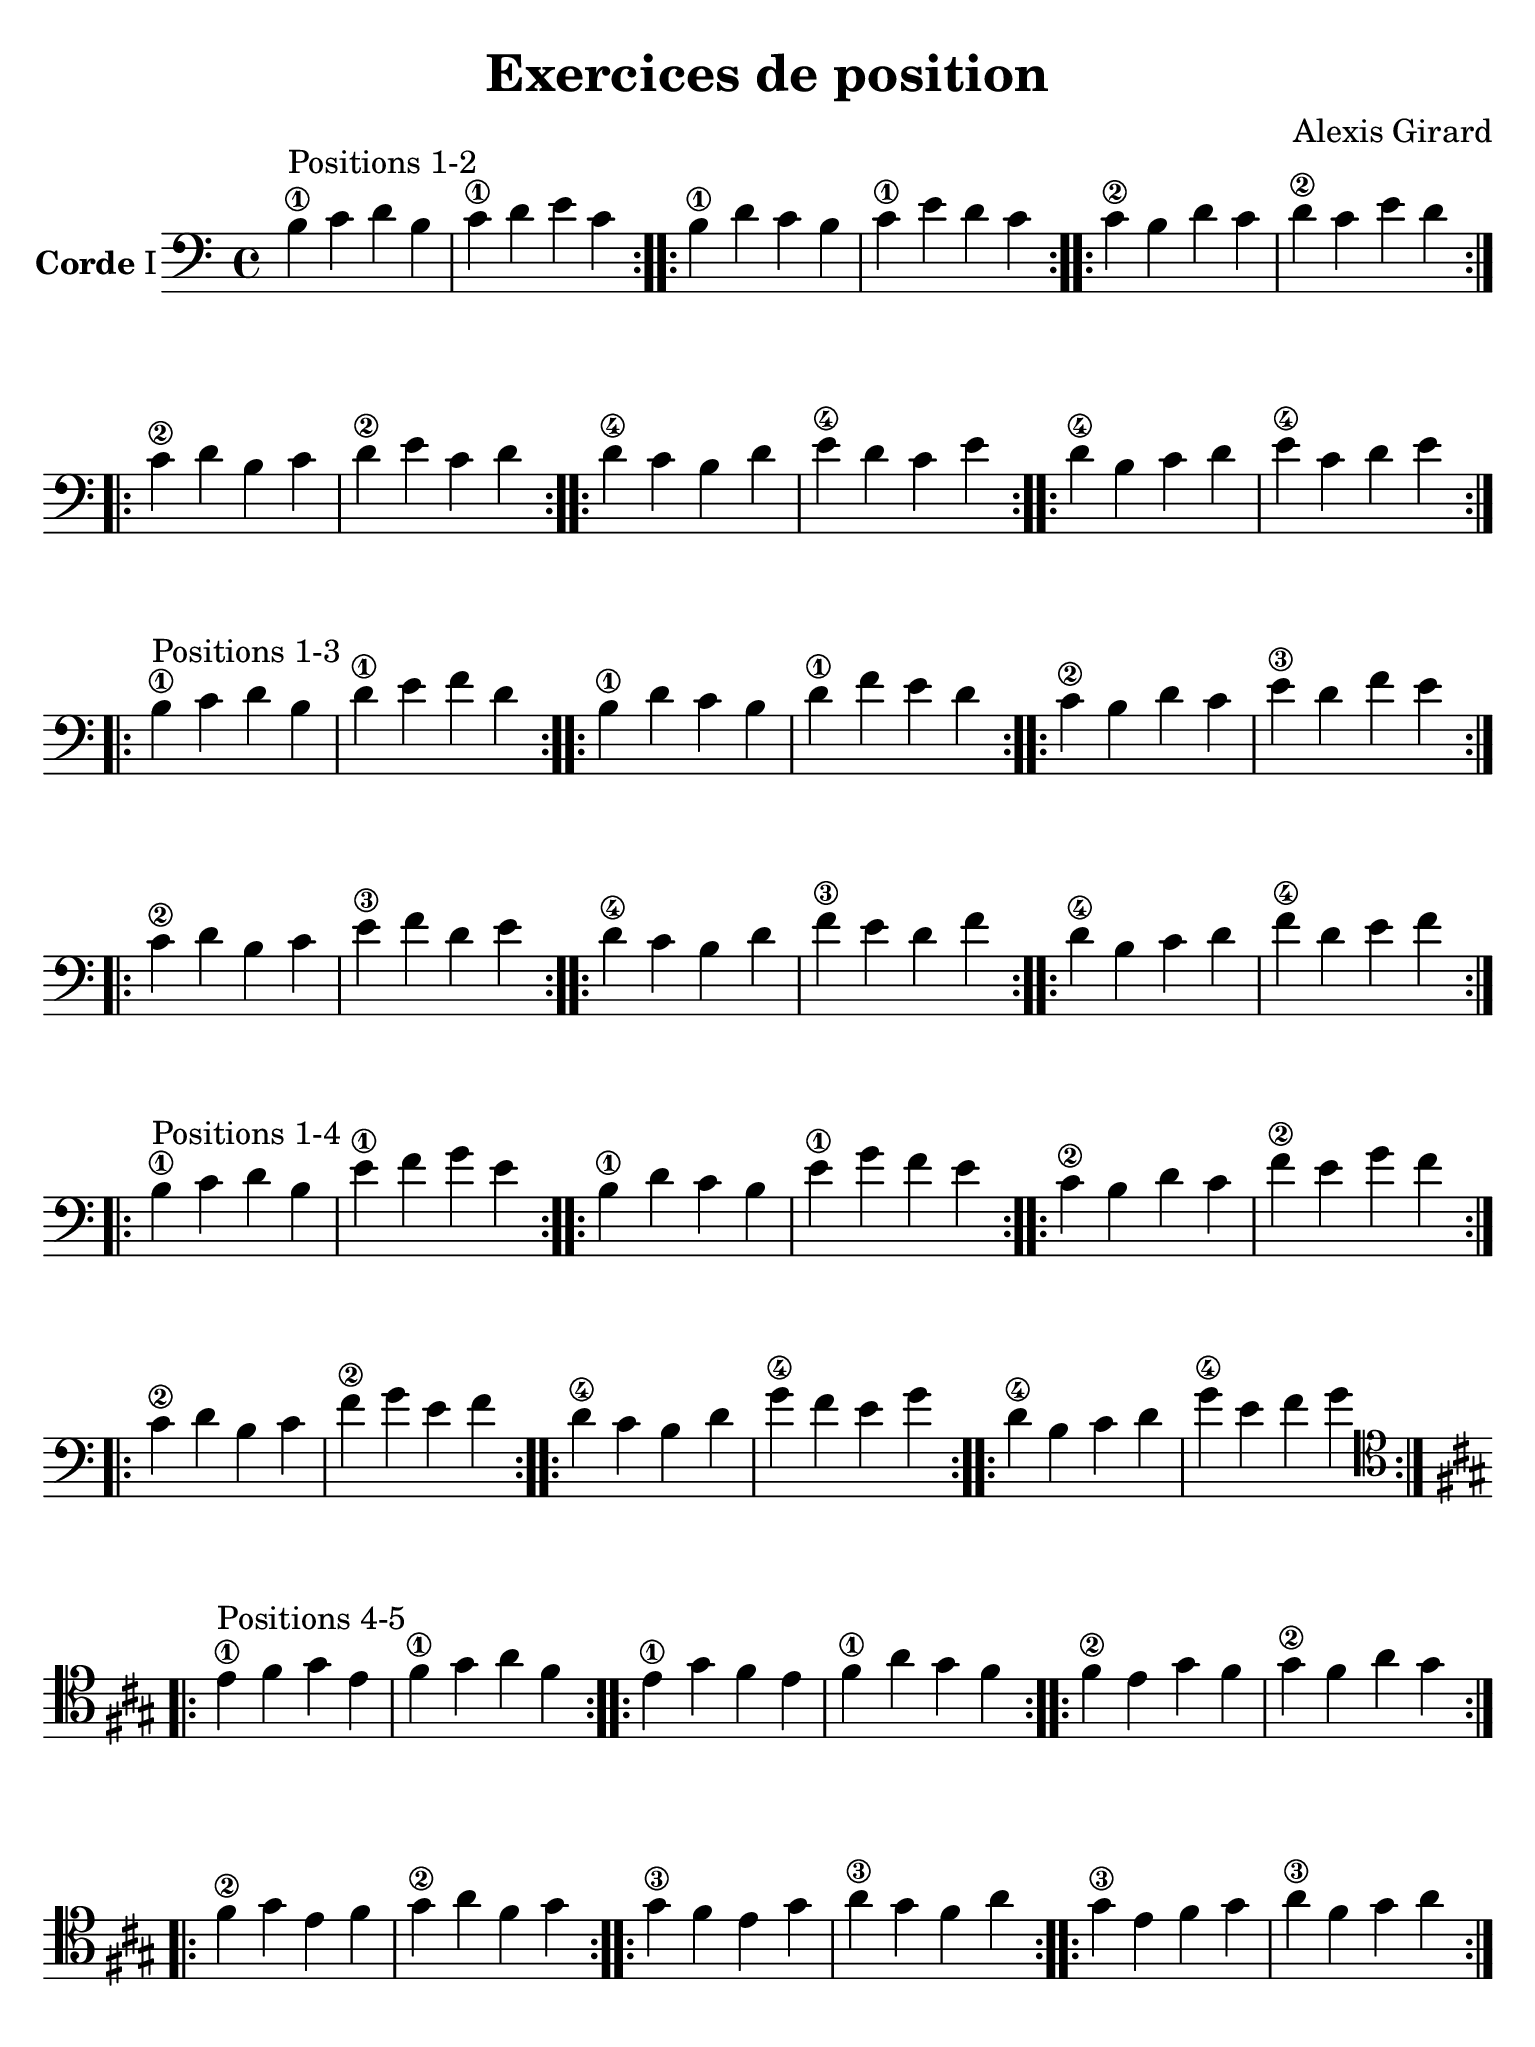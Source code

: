 #(set-global-staff-size 21)

\version "2.24.0"

\header {
  title    = "Exercices de position"
  composer = "Alexis Girard"
  tagline  = ""
}

\language "italiano"

\layout {
  \context {
    \Score
    \omit BarNumber
    % or:
    %\remove "Bar_number_engraver"
  }
}

% iPad Pro 12.9

\paper {
  paper-width  = 195\mm
  paper-height = 260\mm
%  indent = #0
  page-count = #4
  line-width = #184
  print-page-number = ##f
  ragged-last-bottom = ##t
  ragged-bottom = ##f
%  ragged-last = ##t
}


\score {
  \new Staff
  \with {instrumentName = \markup{\bold Corde I}}
  {
   \override Hairpin.to-barline = ##f
   \time 4/4
   \key do \major
   \clef "bass"

   % Ligne 1

   \repeat volta 2 {si4\1^\markup "Positions 1-2"
                           do'4 re'4 si4  | do'4\1 re'4 mi'4 do'4}
   \repeat volta 2 {si4\1  re'4 do'4 si4  | do'4\1 mi'4 re'4 do'4}
   \repeat volta 2 {do'4\2 si4  re'4 do'4 | re'4\2 do'4 mi'4 re'4}

   % Ligne 2

   \repeat volta 2 {do'4\2 re'4 si4  do'4 | re'4\2 mi'4 do'4 re'4}
   \repeat volta 2 {re'4\4 do'4 si4  re'4 | mi'4\4 re'4 do'4 mi'4}
   \repeat volta 2 {re'4\4 si4  do'4 re'4 | mi'4\4 do'4 re'4 mi'4}

   \break

   % Ligne 1

   \repeat volta 2 {si4\1^\markup "Positions 1-3"
                           do'4 re'4 si4  | re'4\1 mi'4 fa'4 re'4}
   \repeat volta 2 {si4\1  re'4 do'4 si4  | re'4\1 fa'4 mi'4 re'4}
   \repeat volta 2 {do'4\2 si4  re'4 do'4 | mi'4\3 re'4 fa'4 mi'4}

   % Ligne 2

   \repeat volta 2 {do'4\2 re'4 si4  do'4 | mi'4\3 fa'4 re'4 mi'4}
   \repeat volta 2 {re'4\4 do'4 si4  re'4 | fa'4\3 mi'4 re'4 fa'4}
   \repeat volta 2 {re'4\4 si4  do'4 re'4 | fa'4\4 re'4 mi'4 fa'4}

   \break

   % Ligne 1

   \repeat volta 2 {si4\1^\markup "Positions 1-4"
                           do'4 re'4 si4  | mi'4\1 fa'4  sol'4 mi'4}
   \repeat volta 2 {si4\1  re'4 do'4 si4  | mi'4\1 sol'4 fa'4  mi'4}
   \repeat volta 2 {do'4\2 si4  re'4 do'4 | fa'4\2 mi'4  sol'4 fa'4}

   % Ligne 2

   \repeat volta 2 {do'4\2 re'4 si4  do'4 | fa'4\2 sol'4 mi'4 fa'4 }
   \repeat volta 2 {re'4\4 do'4 si4  re'4 | sol'4\4 fa'4 mi'4 sol'4}
   \repeat volta 2 {re'4\4 si4  do'4 re'4 | sol'4\4 mi'4 fa'4 sol'4}

   \break

   % Ligne 1

   \clef "tenor"
   \key la \major

   \repeat volta 2 { mi'4\1^\markup "Positions 4-5" 
                            fad'4  sold'4 mi'4  | fad'4\1  sold'4 la'4   fad'4 }
   \repeat volta 2 { mi'4\1 sold'4 fad'4  mi'4  | fad'4\1  la'4   sold'4 fad'4 }
   \repeat volta 2 {fad'4\2 mi'4   sold'4 fad'4 | sold'4\2 fad'4  la'4   sold'4}

   % Ligne 2

   \repeat volta 2 {fad'4\2  sold'4 mi'4 fad'4  | sold'4\2 la'4   fad'4  sold'4}
   \repeat volta 2 {sold'4\3 fad'4  mi'4 sold'4 | la'4\3   sold'4 fad'4  la'4  }
   \repeat volta 2 {sold'4\3 mi'4  fad'4 sold'4 | la'4\3   fad'4  sold'4 la'4  }
 }
}

\score {
  \new Staff
   \with {instrumentName = \markup{\bold Corde II}}
   {
   \override Hairpin.to-barline = ##f
   \time 4/4
   \key do \major
   \clef "bass"

   % Ligne 1

   \repeat volta 2 {mi4\1^\markup "Positions 1-2"
                          fa4 sol4 mi4 | fa4\1  sol4 la4  fa4 }
   \repeat volta 2 {mi4\1 sol4 fa4 mi4 | fa4\1  la4  sol4 fa4 }
   \repeat volta 2 {fa4\2 mi4 sol4 fa4 | sol4\2 fa4  la4  sol4}

   % Ligne 2

   \repeat volta 2 {fa4\2  sol4 mi4 fa4  | sol4\2 la4  fa4  sol4}
   \repeat volta 2 {sol4\4 fa4  mi4 sol4 | la4\4  sol4 fa4  la4 }
   \repeat volta 2 {sol4\4 mi4  fa4 sol4 | la4\4  fa4  sol4 la4 }

   \break

   % Ligne 1

   \repeat volta 2 {mi4\1^\markup "Positions 1-3"
                          fa4  sol4 mi4 | sol4\1 la4  si4 sol4}
   \repeat volta 2 {mi4\1 sol4 fa4  mi4 | sol4\1 si4  la4 sol4}
   \repeat volta 2 {fa4\2 mi4  sol4 fa4 | la4\2  sol4 si4 la4 }

   % Ligne 2

   \repeat volta 2 {fa4\2  sol4 mi4 fa4  | la4\2 si4  sol4 la4}
   \repeat volta 2 {sol4\4 fa4  mi4 sol4 | si4\4 la4  sol4 si4}
   \repeat volta 2 {sol4\4 mi4  fa4 sol4 | si4\4 sol4 la4  si4}

   \break

   % Ligne 1

   \repeat volta 2 {mi4\1^\markup "Positions 1-4"
                          fa4  sol4 mi4 | la4\1 si4  do'4 la4}
   \repeat volta 2 {mi4\1 sol4 fa4  mi4 | la4\1 do'4 si4  la4}
   \repeat volta 2 {fa4\2 mi4  sol4 fa4 | si4\3 la4  do'4 si4}

   % Ligne 2

   \repeat volta 2 {fa4\2  sol4 mi4 fa4  | si4\3  do'4 la4 si4 }
   \repeat volta 2 {sol4\4 fa4  mi4 sol4 | do'4\4 si4  la4 do'4}
   \repeat volta 2 {sol4\4 mi4  fa4 sol4 | do'4\4 la4  si4 do'4}

   \break

   % Ligne 1

   \key la \major

   \repeat volta 2 {la4\1^\markup "Positions 4-5"
                          si4   dod'4 la4 | si4\1   dod'4 re'4  si4  }
   \repeat volta 2 {la4\1 dod'4 si4   la4 | si4\1   re'4  dod'4 si4  }
   \repeat volta 2 {si4\2 la4   dod'4 si4 | dod'4\3 si4   re'4  dod'4}

   % Ligne 2

   \repeat volta 2 {si4\2   dod'4 la4 si4   | dod'4\3 re'4  si4   dod'4}
   \repeat volta 2 {dod'4\3 si4   la4 dod'4 | re'4\4  dod'4 si4   re'4 }
   \repeat volta 2 {dod'4\3 la4   si4 dod'4 | re'4\4  si4   dod'4 re'4 }
 }
}

\pageBreak

\score {
  \new Staff
  \with {instrumentName = \markup{\bold Corde III}}
   {
   \override Hairpin.to-barline = ##f
   \time 4/4
   \key do \major
   \clef bass

   % Ligne 1

   \repeat volta 2 {la,4\1^\markup "Positions 1-2"
                           si,4 do4  la,4 | si,4\1 do4  re4 si,4}
   \repeat volta 2 {la,4\1 do4  si,4 la,4 | si,4\1 re4  do4 si,4}
   \repeat volta 2 {si,4\3 la,4 do4  si,4 | do4\2  si,4 re4 do4 }

   % Ligne 2

   \repeat volta 2 {si,4\3 do4  la,4 si,4 | do4\2 re4  si,4 do4}
   \repeat volta 2 {do4\4  si,4 la,4 do4  | re4\4 do4  si,4 re4}
   \repeat volta 2 {do4\4  la,4 si,4 do4  | re4\4 si,4 do4  re4}

   \break

   % Ligne 1

   \repeat volta 2 {la,4\1^\markup "Positions 1-3"
                           si,4 do4  la,4 | do4\1 re4 mi4 do4}
   \repeat volta 2 {la,4\1 do4  si,4 la,4 | do4\1 mi4 re4 do4}
   \repeat volta 2 {si,4\3 la,4 do4  si,4 | re4\2 do4 mi4 re4}

   % Ligne 2

   \repeat volta 2 {si,4\3 do4  la,4 si,4 | re4\2 mi4 do4 re4}
   \repeat volta 2 {do4\4  si,4 la,4 do4  | mi4\4 re4 do4 mi4}
   \repeat volta 2 {do4\4  la,4 si,4 do4  | mi4\4 do4 re4 mi4}

   \break

   % Ligne 1

   \repeat volta 2 {la,4\1^\markup "Positions 1-4"
                           si,4 do4  la,4 | re4\1 mi4 fa4 re4}
   \repeat volta 2 {la,4\1 do4  si,4 la,4 | re4\1 fa4 mi4 re4}
   \repeat volta 2 {si,4\3 la,4 do4  si,4 | mi4\3 re4 fa4 mi4}

   % Ligne 2

   \repeat volta 2 {si,4\3 do4  la,4 si,4 | mi4\3 fa4 re4 mi4}
   \repeat volta 2 {do4\4  si,4 la,4 do4  | fa4\4 mi4 re4 fa4}
   \repeat volta 2 {do4\4  la,4 si,4 do4  | fa4\4 re4 mi4 fa4}

   \break

   % Ligne 1

   \key la \major

   \repeat volta 2 {re4\1^\markup "Positions 4-5"
                          mi4  fad4  re4 | mi4\1  fad4  sold4  mi4}
   \repeat volta 2 {re4\1 fad4 mi4   re4 | mi4\1  sold4 fad4   mi4}
   \repeat volta 2 {mi4\2 re4  fad4  mi4 | fad4\2 mi4   sold4 fad4}

   % Ligne 2

   \repeat volta 2 {mi4\2  fad4 re4 mi4  | fad4\2  sold4 mi4  fad4 }
   \repeat volta 2 {fad4\4 mi4  re4 fad4 | sold4\4 fad4  mi4  sold4}
   \repeat volta 2 {fad4\4 re4  mi4 fad4 | sold4\4 mi4   fad4 sold4}
 }
}

\score {
  \new Staff
  \with {instrumentName = \markup{\bold Corde IV}}
   {
   \override Hairpin.to-barline = ##f
   \time 4/4
   \key do \major
   \clef bass

   % Ligne 1

   \repeat volta 2 {re,4\1^\markup "Positions 1-2"
                           mi,4 fa,4 re,4 | mi,4\1 fa,4  sol,4 mi,4}
   \repeat volta 2 {re,4\1 fa,4 mi,4 re,4 | mi,4\1 sol,4 fa,4  mi,4}
   \repeat volta 2 {mi,4\3 re,4 fa,4 mi,4 | fa,4\2 mi,4  sol,4 fa,4}

   % Ligne 2

   \repeat volta 2 {mi,4\3 fa,4 re,4 mi,4 | fa,4\2  sol,4 mi,4 fa,4 }
   \repeat volta 2 {fa,4\4 mi,4 re,4 fa,4 | sol,4   fa,4  mi,4 sol,4}
   \repeat volta 2 {fa,4\4 re,4 mi,4 fa,4 | sol,4\4 mi,4  fa,4 sol,4}

   \break

   % Ligne 1

   \repeat volta 2 {re,4\1^\markup "Positions 1-3"
                           mi,4 fa,4 re,4 | fa,4\1 sol,4  la,4  fa,4 }
   \repeat volta 2 {re,4\1 fa,4 mi,4 re,4 | fa,4\1 la,4   sol,4 fa,4 }
   \repeat volta 2 {mi,4\3 re,4 fa,4 mi,4 | sol,4  fa,4\1 la,4  sol,4}

   % Ligne 2

   \repeat volta 2 {mi,4\3 fa,4 re,4 mi,4 | sol,4\2 la,4  fa,4  sol,4}
   \repeat volta 2 {fa,4\4 mi,4 re,4 fa,4 | la,4\4  sol,4 fa,4  la,4 }
   \repeat volta 2 {fa,4\4 re,4 mi,4 fa,4 | la,4\4  fa,4  sol,4 la,4 }

   \break

   % Ligne 1

   \repeat volta 2 {re,4\1^\markup "Positions 1-4"
                           mi,4 fa,4 re,4 | sol,4\1 la,4  si,4 sol,4}
   \repeat volta 2 {re,4\1 fa,4 mi,4 re,4 | sol,4\1 si,4  la,4 sol,4}
   \repeat volta 2 {mi,4\3 re,4 fa,4 mi,4 | la,4\2  sol,4 si,4 la,4 }

   % Ligne 2

   \repeat volta 2 {mi,4\3 fa,4 re,4 mi,4 | la,4\2 si,4  sol,4 la,4}
   \repeat volta 2 {fa,4\4 mi,4 re,4 fa,4 | si,4\4 la,4  sol,4 si,4}
   \repeat volta 2 {fa,4\4 re,4 mi,4 fa,4 | si,4\4 sol,4 la,4  si,4}

   \break

   % Ligne 1

   \key la \major

   \repeat volta 2 {sold,4\1^\markup "Positions 4-5"
                             la,4   si,4  sold,4 | la,4\1 si,4 dod4 la,4}
   \repeat volta 2 {sold,4\1 si,4   la,4  sold,4 | la,4\1 dod4 si,4 la,4}
   \repeat volta 2 {la,4\2   sold,4 si,4  la,4   | si,4\2 la,4 dod4 si,4}

   % Ligne 2

   \repeat volta 2 {la,4\2 si,4   sold,4 la,4 | si,4\2 dod4 la,4 si,4}
   \repeat volta 2 {si,4\3 la,4   sold,4 si,4 | dod4\3 si,4 la,4 dod4}
   \repeat volta 2 {si,4\3 sold,4 la,4   si,4 | dod4\3 la,4 si,4 dod4}
 }
}
